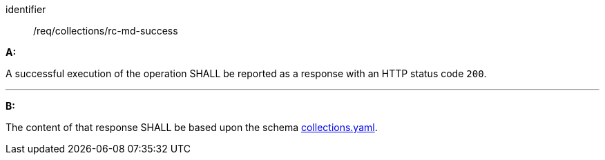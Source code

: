 [[req_collections_rc-md-success]]

[requirement]
====
[%metadata]
identifier:: /req/collections/rc-md-success

*A:*

A successful execution of the operation SHALL be reported as a response with an HTTP status code `200`.

---

*B:*

The content of that response SHALL be based upon the schema link:https://schemas.opengis.net/ogcapi/edr/1.1/openapi/schemas/collections/collections.yaml[collections.yaml].

====
